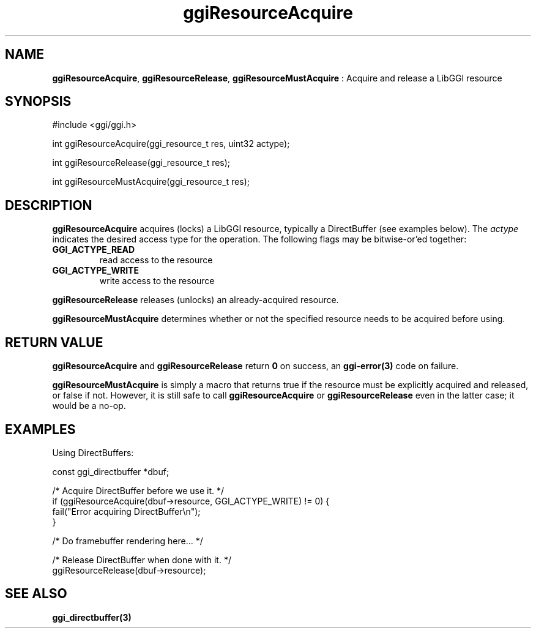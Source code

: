 .TH "ggiResourceAcquire" 3 "2004-11-27" "libggi-current" GGI
.SH NAME
\fBggiResourceAcquire\fR, \fBggiResourceRelease\fR, \fBggiResourceMustAcquire\fR : Acquire and release a LibGGI resource
.SH SYNOPSIS
.nb
.nf
#include <ggi/ggi.h>

int ggiResourceAcquire(ggi_resource_t res, uint32 actype);

int ggiResourceRelease(ggi_resource_t res);

int ggiResourceMustAcquire(ggi_resource_t res);
.fi

.SH DESCRIPTION
\fBggiResourceAcquire\fR acquires (locks) a LibGGI resource, typically a
DirectBuffer (see examples below).  The \fIactype\fR indicates the
desired access type for the operation.  The following flags may be
bitwise-or'ed together:
.TP
\fBGGI_ACTYPE_READ\fR
read access to the resource

.TP
\fBGGI_ACTYPE_WRITE\fR
write access to the resource

.PP
\fBggiResourceRelease\fR releases (unlocks) an already-acquired resource.

\fBggiResourceMustAcquire\fR determines whether or not the specified
resource needs to be acquired before using.
.SH RETURN VALUE
\fBggiResourceAcquire\fR and \fBggiResourceRelease\fR return \fB0\fR on success,
an \fBggi-error(3)\fR code on failure.

\fBggiResourceMustAcquire\fR is simply a macro that returns true if the
resource must be explicitly acquired and released, or false if not.
However, it is still safe to call \fBggiResourceAcquire\fR or
\fBggiResourceRelease\fR even in the latter case; it would be a no-op.
.SH EXAMPLES
Using DirectBuffers:

.nb
.nf
const ggi_directbuffer *dbuf;

/* Acquire DirectBuffer before we use it. */
if (ggiResourceAcquire(dbuf->resource, GGI_ACTYPE_WRITE) != 0) {
      fail("Error acquiring DirectBuffer\en");
}

/* Do framebuffer rendering here... */

/* Release DirectBuffer when done with it. */
ggiResourceRelease(dbuf->resource);
.fi

.SH SEE ALSO
\fBggi_directbuffer(3)\fR
